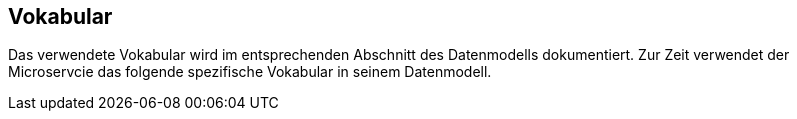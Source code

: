 
== Vokabular

Das verwendete Vokabular wird im entsprechenden Abschnitt des Datenmodells dokumentiert. Zur Zeit verwendet der Microservcie das folgende spezifische Vokabular in seinem Datenmodell.
